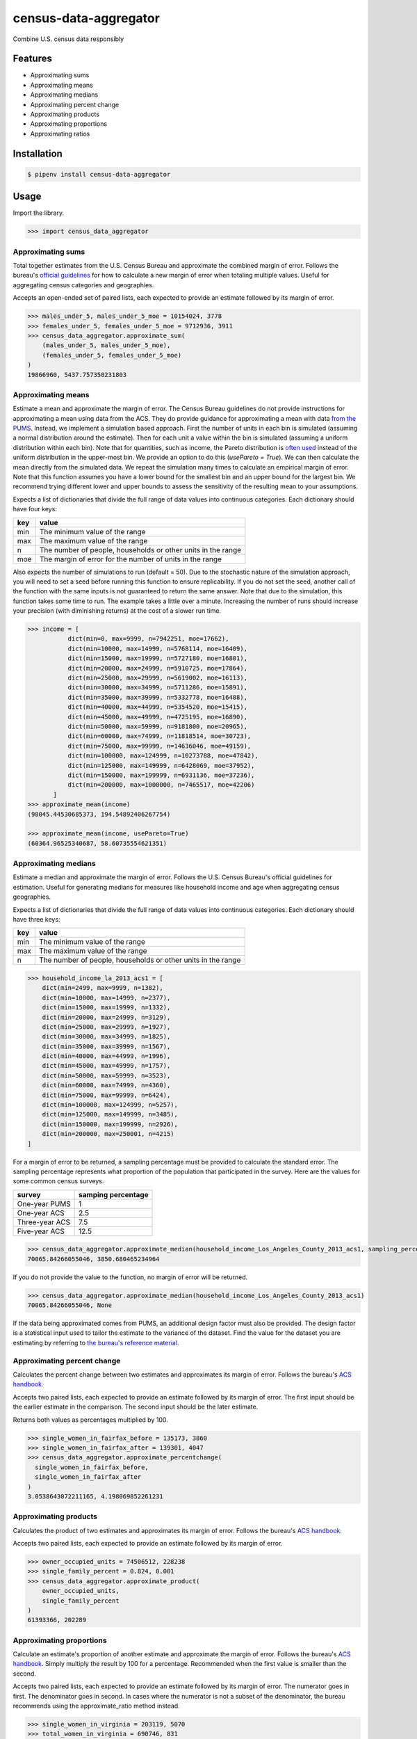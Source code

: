 census-data-aggregator
======================

Combine U.S. census data responsibly


Features
^^^^^^^^

* Approximating sums
* Approximating means
* Approximating medians
* Approximating percent change
* Approximating products
* Approximating proportions
* Approximating ratios


Installation
^^^^^^^^^^^^

.. code-block:: bash

   $ pipenv install census-data-aggregator


Usage
^^^^^

Import the library.

.. code-block:: python

   >>> import census_data_aggregator


Approximating sums
~~~~~~~~~~~~~~~~~~

Total together estimates from the U.S. Census Bureau and approximate the combined margin of error. Follows the bureau's `official guidelines <https://www.documentcloud.org/documents/6162551-20180418-MOE.html>`_ for how to calculate a new margin of error when totaling multiple values. Useful for aggregating census categories and geographies.

Accepts an open-ended set of paired lists, each expected to provide an estimate followed by its margin of error.

.. code-block:: python

  >>> males_under_5, males_under_5_moe = 10154024, 3778
  >>> females_under_5, females_under_5_moe = 9712936, 3911
  >>> census_data_aggregator.approximate_sum(
      (males_under_5, males_under_5_moe),
      (females_under_5, females_under_5_moe)
  )
  19866960, 5437.757350231803


Approximating means
~~~~~~~~~~~~~~~~~~~

Estimate a mean and approximate the margin of error. The Census Bureau guidelines do not provide instructions for
approximating a mean using data from the ACS. They do provide guidance for approximating a mean with data `from the PUMS <https://www2.census.gov/programs-surveys/acs/tech_docs/pums/accuracy/2013_2017AccuracyPUMS.pdf?#>`_.
Instead, we implement a simulation based approach. First the number of units in each bin is simulated (assuming a normal distribution around the
estimate). Then for each unit a value within the bin is simulated (assuming a uniform distribution within each bin).
Note that for quantities, such as income, the Pareto distribution is `often used <https://www2.census.gov/ces/wp/2014/CES-WP-14-21.pdf>`_ instead of the uniform distribution in the upper-most bin. We provide an option to do this (`usePareto = True`).
We can then calculate the mean directly from the simulated data. We repeat the simulation many times to calculate an empirical margin of error.
Note that this function assumes you have a lower bound for the smallest bin and an upper bound for the largest bin. We recommend trying different
lower and upper bounds to assess the sensitivity of the resulting mean to your assumptions.


Expects a list of dictionaries that divide the full range of data values into continuous categories. Each dictionary should have four keys:

.. list-table::
  :header-rows: 1

  * - key
    - value
  * - min
    - The minimum value of the range
  * - max
    - The maximum value of the range
  * - n
    - The number of people, households or other units in the range
  * - moe
    - The margin of error for the number of units in the range

Also expects the number of simulations to run (default = 50). Due to the stochastic nature of the simulation approach, you will need to set a
seed before running this function to ensure replicability. If you do not set the seed, another call of the function with the same inputs is not
guaranteed to return the same answer. Note that due to the simulation, this function takes some time to run. The example takes a little over a minute. 
Increasing the number of runs should increase your precision (with diminishing returns) at the cost of a slower run time.


.. code-block:: python

 >>> income = [
            dict(min=0, max=9999, n=7942251, moe=17662),
            dict(min=10000, max=14999, n=5768114, moe=16409),
            dict(min=15000, max=19999, n=5727180, moe=16801),
            dict(min=20000, max=24999, n=5910725, moe=17864),
            dict(min=25000, max=29999, n=5619002, moe=16113),
            dict(min=30000, max=34999, n=5711286, moe=15891),
            dict(min=35000, max=39999, n=5332778, moe=16488),
            dict(min=40000, max=44999, n=5354520, moe=15415),
            dict(min=45000, max=49999, n=4725195, moe=16890),
            dict(min=50000, max=59999, n=9181800, moe=20965),
            dict(min=60000, max=74999, n=11818514, moe=30723),
            dict(min=75000, max=99999, n=14636046, moe=49159),
            dict(min=100000, max=124999, n=10273788, moe=47842),
            dict(min=125000, max=149999, n=6428069, moe=37952),
            dict(min=150000, max=199999, n=6931136, moe=37236),
            dict(min=200000, max=1000000, n=7465517, moe=42206)
        ]
 >>> approximate_mean(income)
 (98045.44530685373, 194.54892406267754)
 
 >>> approximate_mean(income, usePareto=True)
 (60364.96525340687, 58.60735554621351)



Approximating medians
~~~~~~~~~~~~~~~~~~~~~

Estimate a median and approximate the margin of error. Follows the U.S. Census Bureau's official guidelines for estimation. Useful for generating medians for measures like household income and age when aggregating census geographies.

Expects a list of dictionaries that divide the full range of data values into continuous categories. Each dictionary should have three keys:

.. list-table::
  :header-rows: 1

  * - key
    - value
  * - min
    - The minimum value of the range
  * - max
    - The maximum value of the range
  * - n
    - The number of people, households or other units in the range


.. code-block:: python

  >>> household_income_la_2013_acs1 = [
      dict(min=2499, max=9999, n=1382),
      dict(min=10000, max=14999, n=2377),
      dict(min=15000, max=19999, n=1332),
      dict(min=20000, max=24999, n=3129),
      dict(min=25000, max=29999, n=1927),
      dict(min=30000, max=34999, n=1825),
      dict(min=35000, max=39999, n=1567),
      dict(min=40000, max=44999, n=1996),
      dict(min=45000, max=49999, n=1757),
      dict(min=50000, max=59999, n=3523),
      dict(min=60000, max=74999, n=4360),
      dict(min=75000, max=99999, n=6424),
      dict(min=100000, max=124999, n=5257),
      dict(min=125000, max=149999, n=3485),
      dict(min=150000, max=199999, n=2926),
      dict(min=200000, max=250001, n=4215)
  ]

For a margin of error to be returned, a sampling percentage must be provided to calculate the standard error. The sampling percentage represents what proportion of the population that participated in the survey. Here are the values for some common census surveys.

.. list-table::
  :header-rows: 1

  * - survey
    - samping percentage
  * - One-year PUMS
    - 1
  * - One-year ACS
    - 2.5
  * - Three-year ACS
    - 7.5
  * - Five-year ACS
    - 12.5

.. code-block:: python

    >>> census_data_aggregator.approximate_median(household_income_Los_Angeles_County_2013_acs1, sampling_percentage=2.5)
    70065.84266055046, 3850.680465234964

If you do not provide the value to the function, no margin of error will be returned.

.. code-block:: python

  >>> census_data_aggregator.approximate_median(household_income_Los_Angeles_County_2013_acs1)
  70065.84266055046, None

If the data being approximated comes from PUMS, an additional design factor must also be provided. The design factor is a statistical input used to tailor the estimate to the variance of the dataset. Find the value for the dataset you are estimating by referring to `the bureau's reference material <https://www.census.gov/programs-surveys/acs/technical-documentation/pums/documentation.html>`_.


Approximating percent change
~~~~~~~~~~~~~~~~~~~~~~~~~~~~

Calculates the percent change between two estimates and approximates its margin of error. Follows the bureau's `ACS handbook <https://www.documentcloud.org/documents/6177941-Acs-General-Handbook-2018-ch08.html>`_.

Accepts two paired lists, each expected to provide an estimate followed by its margin of error. The first input should be the earlier estimate in the comparison. The second input should be the later estimate.

Returns both values as percentages multiplied by 100.

.. code-block:: python

    >>> single_women_in_fairfax_before = 135173, 3860
    >>> single_women_in_fairfax_after = 139301, 4047
    >>> census_data_aggregator.approximate_percentchange(
      single_women_in_fairfax_before,
      single_women_in_fairfax_after
    )
    3.0538643072211165, 4.198069852261231


Approximating products
~~~~~~~~~~~~~~~~~~~~~~

Calculates the product of two estimates and approximates its margin of error. Follows the bureau's `ACS handbook <https://www.documentcloud.org/documents/6177941-Acs-General-Handbook-2018-ch08.html>`_.

Accepts two paired lists, each expected to provide an estimate followed by its margin of error.

.. code-block:: python

   >>> owner_occupied_units = 74506512, 228238
   >>> single_family_percent = 0.824, 0.001
   >>> census_data_aggregator.approximate_product(
       owner_occupied_units,
       single_family_percent
   )
   61393366, 202289


Approximating proportions
~~~~~~~~~~~~~~~~~~~~~~~~~

Calculate an estimate's proportion of another estimate and approximate the margin of error. Follows the bureau's `ACS handbook <https://www.documentcloud.org/documents/6177941-Acs-General-Handbook-2018-ch08.html>`_. Simply multiply the result by 100 for a percentage. Recommended when the first value is smaller than the second.

Accepts two paired lists, each expected to provide an estimate followed by its margin of error. The numerator goes in first. The denominator goes in second. In cases where the numerator is not a subset of the denominator, the bureau recommends using the approximate_ratio method instead.

.. code-block:: python

  >>> single_women_in_virginia = 203119, 5070
  >>> total_women_in_virginia = 690746, 831
  >>> census_data_aggregator.approximate_proportion(
      single_women_in_virginia,
      total_women_in_virginia
  )
  0.322, 0.008


Approximating ratios
~~~~~~~~~~~~~~~~~~~~

Calculate the ratio between two estimates and approximate its margin of error. Follows the bureau's `ACS handbook <https://www.documentcloud.org/documents/6177941-Acs-General-Handbook-2018-ch08.html>`_.

Accepts two paired lists, each expected to provide an estimate followed by its margin of error. The numerator goes in first. The denominator goes in second. In cases where the numerator is a subset of the denominator, the bureau recommends uses the approximate_proportion method.

.. code-block:: python

  >>> single_men_in_virginia = 226840, 5556
  >>> single_women_in_virginia = 203119, 5070
  >>> census_data_aggregator.approximate_ratio(
      single_men_in_virginia,
      single_women_in_virginia
  )
  1.117, 0.039


A note from the experts
^^^^^^^^^^^^^^^^^^^^^^^

The California State Data Center's Demographic Research Unit `notes <https://www.documentcloud.org/documents/6165014-How-to-Recalculate-a-Median.html#document/p4/a508562>`_\ :

..

   The user should be aware that the formulas are actually approximations that overstate the MOE compared to the more precise methods based on the actual survey returns that the Census Bureau uses. Therefore, the calculated MOEs will be higher, or more conservative, than those found in published tabulations for similarly-sized areas. This knowledge may affect the level of error you are willing to accept.


The American Community Survey's handbook `adds <https://www.documentcloud.org/documents/6177941-Acs-General-Handbook-2018-ch08.html#document/p3/a509993>`_\ :

..

   As the number of estimates involved in a sum or difference increases, the results of the approximation formula become increasingly different from the [standard error] derived directly from the ACS microdata. Users are encouraged to work with the fewest number of estimates possible.


References
^^^^^^^^^^

This module was designed to conform with the Census Bureau's April 18, 2018, presentation `"Using American Community Survey Estimates and Margin of Error" <https://www.documentcloud.org/documents/6162551-20180418-MOE.html>`_\ , the bureau's `PUMS Accuracy statement <https://www.documentcloud.org/documents/6165603-2013-2017AccuracyPUMS.html>`_ and the California State Data Center's 2016 edition of `"Recalculating medians and their margins of error for aggregated ACS data." <https://www.documentcloud.org/documents/6165014-How-to-Recalculate-a-Median.html>`_\ , and the Census Bureau's `ACS 2018 General Handbook Chapter 8, "Calculating Measures of Error for Derived Estimates" <https://www.documentcloud.org/documents/6177941-Acs-General-Handbook-2018-ch08.html>`_
